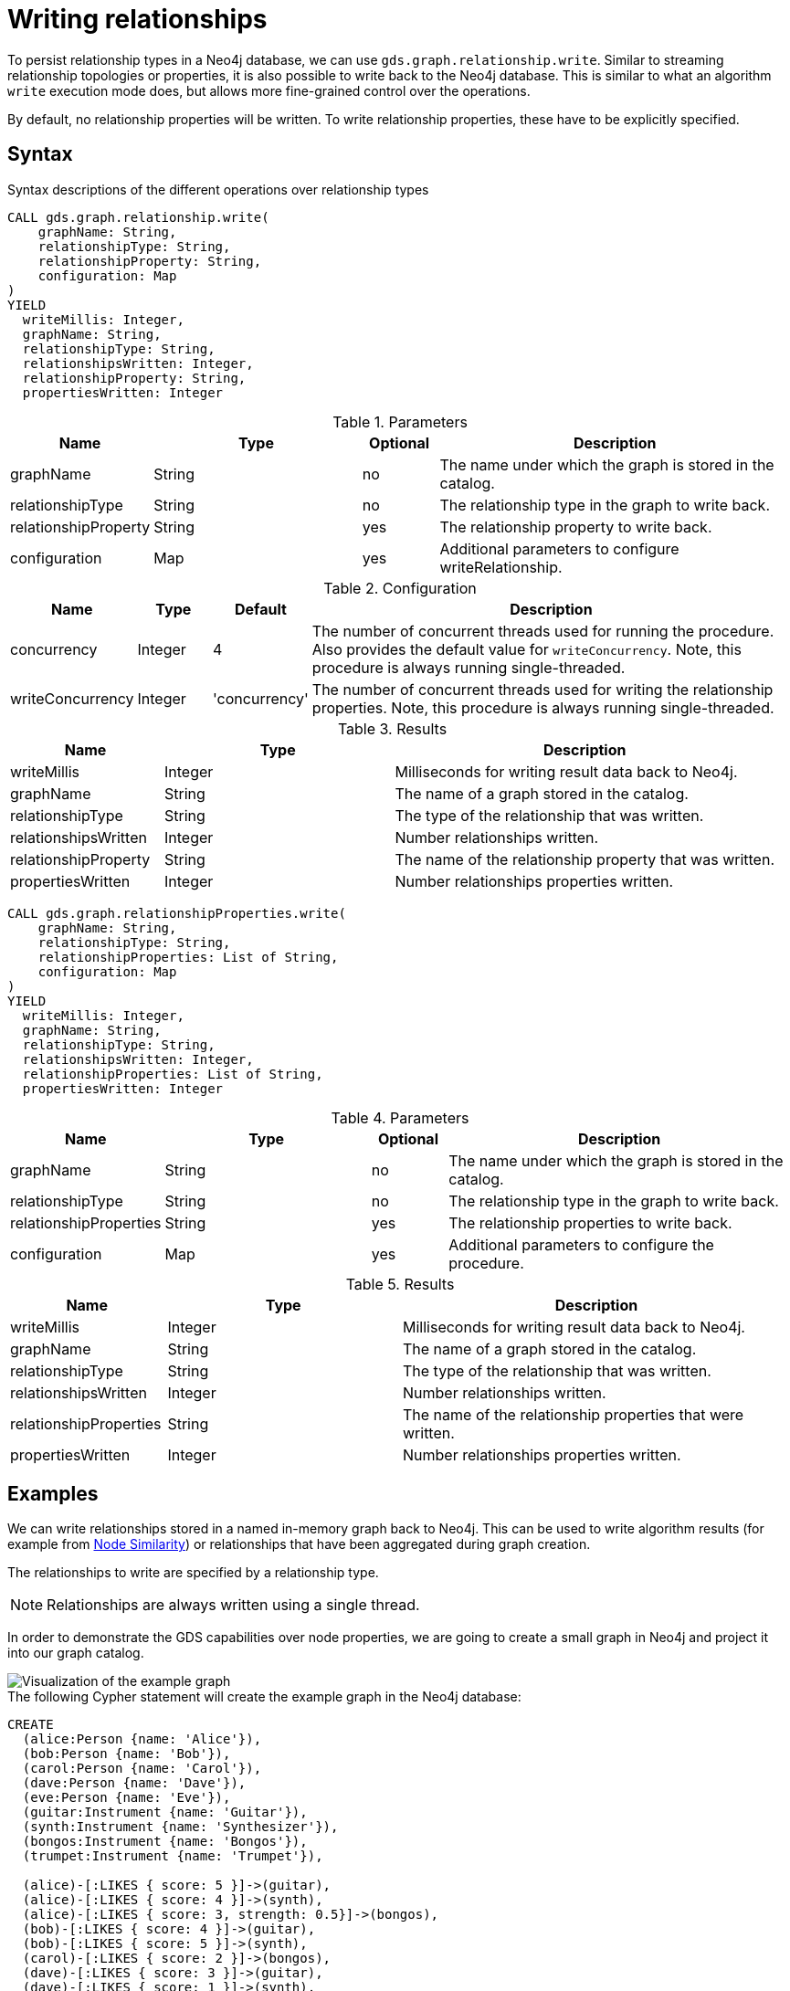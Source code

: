 = Writing relationships

To persist relationship types in a Neo4j database, we can use `gds.graph.relationship.write`.
Similar to streaming relationship topologies or properties, it is also possible to write back to the Neo4j database.
This is similar to what an algorithm `write` execution mode does, but allows more fine-grained control over the operations.

By default, no relationship properties will be written. To write relationship properties, these have to be explicitly specified.

== Syntax

.Syntax descriptions of the different operations over relationship types
[.tabbed-example, caption=]
====

[.include-with-write]
======
[source, cypher, role=noplay]
----
CALL gds.graph.relationship.write(
    graphName: String,
    relationshipType: String,
    relationshipProperty: String,
    configuration: Map
)
YIELD
  writeMillis: Integer,
  graphName: String,
  relationshipType: String,
  relationshipsWritten: Integer,
  relationshipProperty: String,
  propertiesWritten: Integer
----

.Parameters
[opts="header",cols="1,3,1,5"]
|===
| Name                  | Type    | Optional | Description
| graphName             | String  | no       | The name under which the graph is stored in the catalog.
| relationshipType      | String  | no       | The relationship type in the graph to write back.
| relationshipProperty  | String  | yes      | The relationship property to write back.
| configuration         | Map     | yes      | Additional parameters to configure writeRelationship.
|===

.Configuration
[opts="header",cols="1,1,1,7"]
|===
| Name                   | Type                  | Default           | Description
| concurrency            | Integer               | 4                 | The number of concurrent threads used for running the procedure. Also provides the default value for `writeConcurrency`. Note, this procedure is always running single-threaded.
| writeConcurrency       | Integer               | 'concurrency'     | The number of concurrent threads used for writing the relationship properties. Note, this procedure is always running single-threaded.
|===

.Results
[opts="header",cols="2,3,5"]
|===
| Name                  | Type                     | Description
| writeMillis           | Integer                  | Milliseconds for writing result data back to Neo4j.
| graphName             | String                   | The name of a graph stored in the catalog.
| relationshipType      | String                   | The type of the relationship that was written.
| relationshipsWritten  | Integer                  | Number relationships written.
| relationshipProperty  | String                   | The name of the relationship property that was written.
| propertiesWritten     | Integer                  | Number relationships properties written.
|===
======

[.include-with-write-multiple-properties]
======
[source, cypher, role=noplay]
----
CALL gds.graph.relationshipProperties.write(
    graphName: String,
    relationshipType: String,
    relationshipProperties: List of String,
    configuration: Map
)
YIELD
  writeMillis: Integer,
  graphName: String,
  relationshipType: String,
  relationshipsWritten: Integer,
  relationshipProperties: List of String,
  propertiesWritten: Integer
----

.Parameters
[opts="header",cols="1,3,1,5"]
|===
| Name                      | Type    | Optional | Description
| graphName                 | String  | no       | The name under which the graph is stored in the catalog.
| relationshipType          | String  | no       | The relationship type in the graph to write back.
| relationshipProperties    | String  | yes      | The relationship properties to write back.
| configuration             | Map     | yes      | Additional parameters to configure the procedure.
|===


.Results
[opts="header",cols="2,3,5"]
|===
| Name                      | Type                     | Description
| writeMillis               | Integer                  | Milliseconds for writing result data back to Neo4j.
| graphName                 | String                   | The name of a graph stored in the catalog.
| relationshipType          | String                   | The type of the relationship that was written.
| relationshipsWritten      | Integer                  | Number relationships written.
| relationshipProperties    | String                   | The name of the relationship properties that were written.
| propertiesWritten         | Integer                  | Number relationships properties written.
|===
======
====

== Examples

We can write relationships stored in a named in-memory graph back to Neo4j.
This can be used to write algorithm results (for example from xref:algorithms/node-similarity.adoc[Node Similarity]) or relationships that have been aggregated during graph creation.

The relationships to write are specified by a relationship type.

NOTE: Relationships are always written using a single thread.

In order to demonstrate the GDS capabilities over node properties, we are going to create a small graph in Neo4j and project it into our graph catalog.

image::example-graphs/node-similarity.svg[Visualization of the example graph,align="center"]

// FIXME adjust graph to above
.The following Cypher statement will create the example graph in the Neo4j database:
[source, cypher, role=noplay setup-query]
----
CREATE
  (alice:Person {name: 'Alice'}),
  (bob:Person {name: 'Bob'}),
  (carol:Person {name: 'Carol'}),
  (dave:Person {name: 'Dave'}),
  (eve:Person {name: 'Eve'}),
  (guitar:Instrument {name: 'Guitar'}),
  (synth:Instrument {name: 'Synthesizer'}),
  (bongos:Instrument {name: 'Bongos'}),
  (trumpet:Instrument {name: 'Trumpet'}),

  (alice)-[:LIKES { score: 5 }]->(guitar),
  (alice)-[:LIKES { score: 4 }]->(synth),
  (alice)-[:LIKES { score: 3, strength: 0.5}]->(bongos),
  (bob)-[:LIKES { score: 4 }]->(guitar),
  (bob)-[:LIKES { score: 5 }]->(synth),
  (carol)-[:LIKES { score: 2 }]->(bongos),
  (dave)-[:LIKES { score: 3 }]->(guitar),
  (dave)-[:LIKES { score: 1 }]->(synth),
  (dave)-[:LIKES { score: 5 }]->(bongos)
----

.Project the graph:
[source, cypher, role=noplay graph-project-query]
----
CALL gds.graph.project(
  'personsAndInstruments',
  ['Person', 'Instrument'],         // <1>
  {
    LIKES: {
      type: 'LIKES',                // <2>
      properties: {
        strength: {                 // <3>
          property: 'strength',
          defaultValue: 1.0
        },
        score: {
          property: 'score'         // <4>
        }
      }
    }
  }
)
----
<1> Project node labels `Person` and `Instrument`.
<2> Project relationship type `LIKES`.
<3> Project property `strength` of relationship type `LIKES` setting a default value of `1.0` because not all relationships have that property.
<4> Project property `score` of relationship type `LIKES`.

.Compute the Node Similarity in our graph:
[source, cypher, role=noplay graph-project-query]
----
CALL gds.nodeSimilarity.mutate('personsAndInstruments', {   // <1>
  mutateRelationshipType: 'SIMILAR',                        // <2>
  mutateProperty: 'score'                                   // <3>
})
----
<1> Run NodeSimilarity in `mutate` mode on `personsAndInstruments` projected graph.
<2> The algorithm will add relationships of type `SIMILAR` to the projected graph.
<3> The algorithm will add relationship property `score` for each added relationship.

[[catalog-graph-write-relationship-example]]
=== Relationship type

[role=query-example]
--
.Write relationships to Neo4j:
[source, cypher, role=noplay]
----
CALL gds.graph.relationship.write(
  'personsAndInstruments',        // <1>
  'SIMILAR'                       // <2>
)
YIELD
  graphName, relationshipType, relationshipProperty, relationshipsWritten, propertiesWritten
----
<1> The name of the projected graph.
<2> The relationship type we want to write back to the Neo4j database.

.Results
[opts="header"]
|===
| graphName               | relationshipType | relationshipProperty | relationshipsWritten | propertiesWritten
| "personsAndInstruments" | "SIMILAR"        | null                 | 10                   | 0
|===
--

By default, no relationship properties will be written, as it can be seen from the results, the `relationshipProperty` value is `null` and `propertiesWritten` are `0`.

Here is an illustration of how the example graph looks in Neo4j after executing the example above.

image::example-graphs/write_relationships_graph.svg[Visualization of the example graph after writing relationships back,align="center"]

The `SIMILAR` relationships have been added to the underlying database and can be used in Cypher queries or for projecting to in-memory graph for running algorithms.
The relationships in this example are undirected because we used xref:algorithms/node-similarity.adoc[Node Similarity] to mutate the in-memory graph and this algorithm creates undirected relationships, this may not be the case if we use different algorithms.


=== Relationship type with property

To write relationship properties, these have to be explicitly specified.

[role=query-example]
--
.Write relationships and their properties to Neo4j:
[source, cypher, role=noplay]
----
CALL gds.graph.relationship.write(
  'personsAndInstruments',          // <1>
  'SIMILAR',                        // <2>
  'score'                           // <3>
)
YIELD
  graphName, relationshipType, relationshipProperty, relationshipsWritten, propertiesWritten
----
<1> The name of the projected graph.
<2> The relationship type we want to write back to the Neo4j database.
<3> The property name of the relationship we want to write back to the Neo4j database.

.Results
[opts="header"]
|===
| graphName               | relationshipType | relationshipProperty | relationshipsWritten | propertiesWritten
| "personsAndInstruments" | "SIMILAR"        | "score"              | 10                   | 10
|===
--


==== Relationship type with multiple properties

In order to demonstrate writing relationships with multiple properties back to Neo4j we will create a small graph in the database first.

image::example-graphs/write-relationship-properties.svg[Visualization of the example graph,align="center"]


.The following Cypher statement will create the graph for this example in the Neo4j database:
[source, cypher, role=noplay setup-query]
----
CREATE
  (alice:Buyer {name: 'Alice'}),
  (instrumentSeller:Seller {name: 'Instrument Seller'}),
  (bob:Buyer {name: 'Bob'}),
  (carol:Buyer {name: 'Carol'}),
  (alice)-[:PAYS { amount: 1.0}]->(instrumentSeller),
  (alice)-[:PAYS { amount: 2.0}]->(instrumentSeller),
  (alice)-[:PAYS { amount: 3.0}]->(instrumentSeller),
  (alice)-[:PAYS { amount: 4.0}]->(instrumentSeller),
  (alice)-[:PAYS { amount: 5.0}]->(instrumentSeller),
  (alice)-[:PAYS { amount: 6.0}]->(instrumentSeller),

  (bob)-[:PAYS { amount: 3.0}]->(instrumentSeller),
  (bob)-[:PAYS { amount: 4.0}]->(instrumentSeller),
  (carol)-[:PAYS { amount: 5.0}]->(bob),
  (carol)-[:PAYS { amount: 6.0}]->(bob)
----

.Project the graph:
[source, cypher, role=noplay graph-project-query]
----
CALL gds.graph.project(
  'aggregatedGraph',
  ['Buyer', 'Seller'],                                                          // <1>
  {
    PAID: {                                                                     // <2>
      type: 'PAYS',                                                             // <3>
      properties: {
        totalAmount: { property: 'amount', aggregation: 'SUM' },                // <4>
        numberOfPayments: { property: 'amount', aggregation: 'COUNT' }          // <5>
      }
    }
  }
)
----
<1> Project node labels `Buyer` and `Seller`.
<2> Project relationship type `PAID` to the in-memory graph.
<3> Use relationship type `PAYS` from the Neo4j database graph.
<4> Project property `totalAmount` of relationship type `PAYS` using `SUM` aggregation.
<5> Project property `numberOfPayments` of relationship type `PAYS` using `COUNT` aggregation.

As we can see the Neo4j graph contains some parallel relationships.
We use GDS projection to condense these into single relationships between the nodes.
In this example we want to track how many times someone paid someone and what is the total amount of all payments.

To write relationship properties, these have to be explicitly specified.

[role=query-example]
--
.Write relationships and their properties to Neo4j:
[source, cypher, role=noplay]
----
CALL gds.graph.relationshipProperties.write(
  'aggregatedGraph',                    // <1>
  'PAID',                               // <2>
  ['totalAmount', 'numberOfPayments'],  // <3>
  {}
)
YIELD
  graphName, relationshipType, relationshipProperties, relationshipsWritten, propertiesWritten
----
<1> The name of the projected graph.
<2> The relationship type we want to write back to the Neo4j database.
<3> The property names of the relationship we want to write back to the Neo4j database.

.Results
[opts="header"]
|===
| graphName          | relationshipType | relationshipProperties              | relationshipsWritten | propertiesWritten
| "aggregatedGraph"  | "PAID"           | [totalAmount, numberOfPayments]     | 3                    | 6
|===
--

